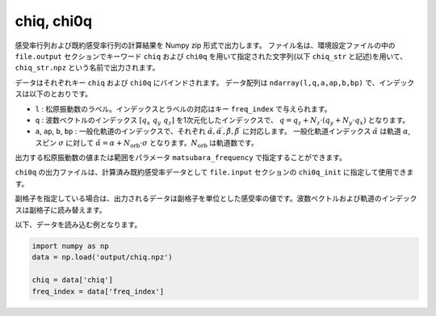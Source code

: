 .. highlight:: none

.. _Subsec:chiq_rpa:

chiq, chi0q
~~~~~~~~~~~~~~~~~~~~~~~~~~~~~~~~

感受率行列および既約感受率行列の計算結果を Numpy zip 形式で出力します。
ファイル名は、環境設定ファイルの中の ``file.output`` セクションでキーワード ``chiq`` および ``chi0q`` を用いて指定された文字列(以下 ``chiq_str`` と記述)を用いて、 ``chiq_str.npz`` という名前で出力されます。

データはそれぞれキー ``chiq`` および ``chi0q`` にバインドされます。
データ配列は ``ndarray(l,q,a,ap,b,bp)`` で、インデックスは以下のとおりです。

- ``l`` : 松原振動数のラベル。インデックスとラベルの対応はキー ``freq_index`` で与えられます。
- ``q`` : 波数ベクトルのインデックス :math:`[q_x\ q_y\ q_z]` を1次元化したインデックスで、
  :math:`q = q_z + N_z \cdot (q_y + N_y \cdot q_x)` となります。
- ``a``, ``ap``, ``b``, ``bp`` : 一般化軌道のインデックスで、それぞれ :math:`\tilde\alpha, \tilde\alpha^\prime, \tilde\beta, \tilde\beta^\prime` に対応します。
  一般化軌道インデックス :math:`\tilde\alpha` は軌道 :math:`\alpha`, スピン :math:`\sigma` に対して :math:`\tilde\alpha = \alpha + N_\text{orb}\cdot\sigma` となります。:math:`N_\text{orb}` は軌道数です。

出力する松原振動数の値または範囲をパラメータ ``matsubara_frequency`` で指定することができます。
  
``chi0q`` の出力ファイルは、計算済み既約感受率データとして ``file.input`` セクションの ``chi0q_init`` に指定して使用できます。

副格子を指定している場合は、出力されるデータは副格子を単位とした感受率の値です。波数ベクトルおよび軌道のインデックスは副格子に読み替えます。
   
以下、データを読み込む例となります。

.. code-block:: python

    import numpy as np
    data = np.load('output/chiq.npz')

    chiq = data['chiq']
    freq_index = data['freq_index']

.. raw:: latex
